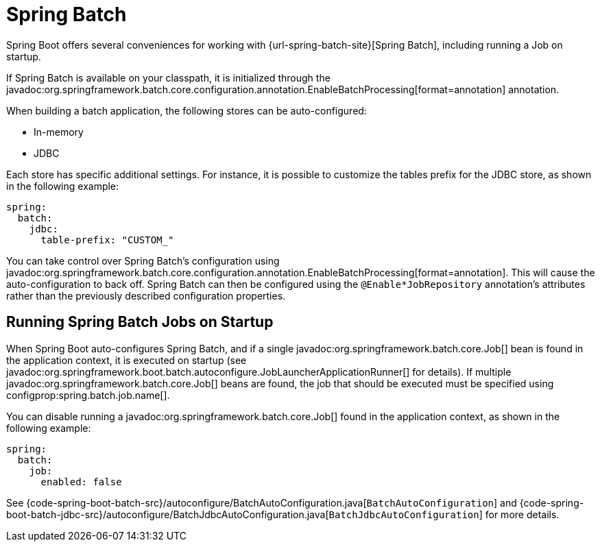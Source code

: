 [[io.spring-batch]]
= Spring Batch

Spring Boot offers several conveniences for working with {url-spring-batch-site}[Spring Batch], including running a Job on startup.

If Spring Batch is available on your classpath, it is initialized through the javadoc:org.springframework.batch.core.configuration.annotation.EnableBatchProcessing[format=annotation] annotation.

When building a batch application, the following stores can be auto-configured:

* In-memory
* JDBC

Each store has specific additional settings.
For instance, it is possible to customize the tables prefix for the JDBC store, as shown in the following example:

[configprops,yaml]
----
spring:
  batch:
    jdbc:
      table-prefix: "CUSTOM_"
----

You can take control over Spring Batch's configuration using javadoc:org.springframework.batch.core.configuration.annotation.EnableBatchProcessing[format=annotation].
This will cause the auto-configuration to back off.
Spring Batch can then be configured using the `@Enable*JobRepository` annotation's attributes rather than the previously described configuration properties.



[[io.spring-batch.running-jobs-on-startup]]
== Running Spring Batch Jobs on Startup

When Spring Boot auto-configures Spring Batch, and if a single javadoc:org.springframework.batch.core.Job[] bean is found in the application context, it is executed on startup (see javadoc:org.springframework.boot.batch.autoconfigure.JobLauncherApplicationRunner[] for details).
If multiple javadoc:org.springframework.batch.core.Job[] beans are found, the job that should be executed must be specified using configprop:spring.batch.job.name[].

You can disable running a javadoc:org.springframework.batch.core.Job[] found in the application context, as shown in the following example:

[configprops,yaml]
----
spring:
  batch:
    job:
      enabled: false
----


See {code-spring-boot-batch-src}/autoconfigure/BatchAutoConfiguration.java[`BatchAutoConfiguration`] and  {code-spring-boot-batch-jdbc-src}/autoconfigure/BatchJdbcAutoConfiguration.java[`BatchJdbcAutoConfiguration`] for more details.
